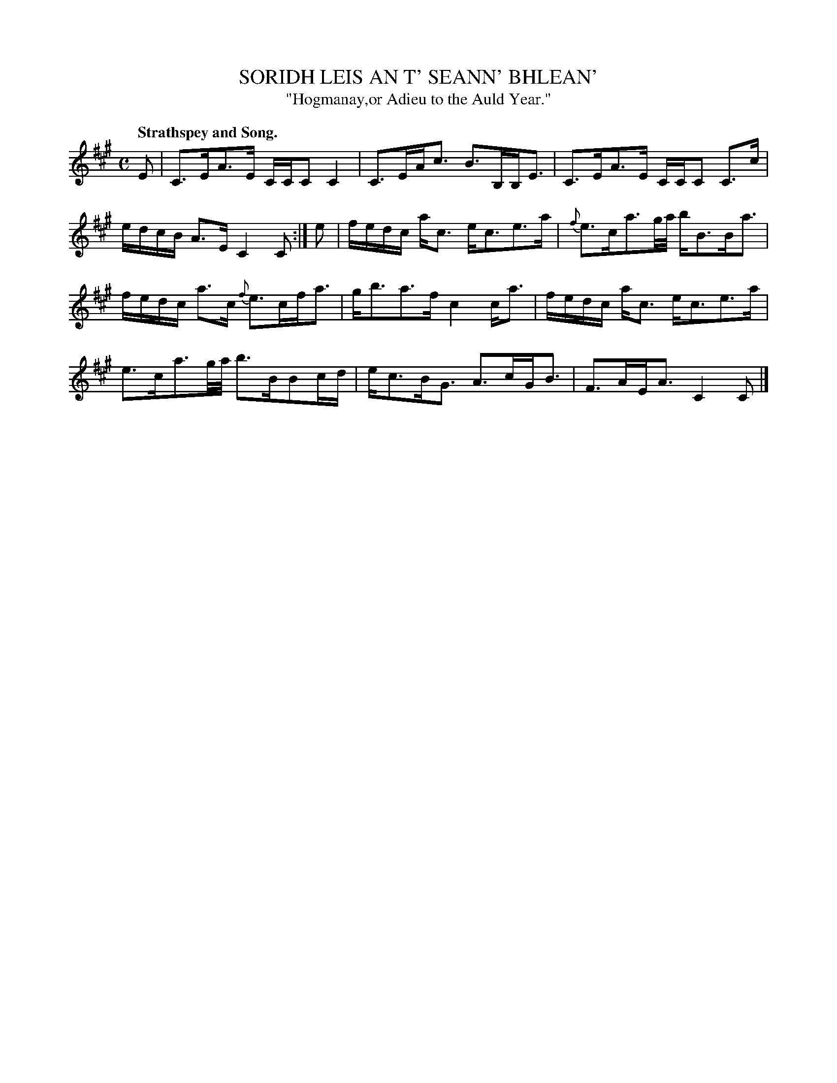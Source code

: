 X: 11661
T: SORIDH LEIS AN T' SEANN' BHLEAN'
T: "Hogmanay,or Adieu to the Auld Year."
Q: "Strathspey and Song."
%R: air, strathspey
B: W. Hamilton "Universal Tune-Book" Vol. 1 Glasgow 1844 p.166 #1
S: http://imslp.org/wiki/Hamilton's_Universal_Tune-Book_(Various)
Z: 2016 John Chambers <jc:trillian.mit.edu>
M: C
L: 1/16
K: A
%%slurgraces yes
%%graceslurs yes
% - - - - - - - - - - - - - - - - - - - - - - - - -
E2 |\
C3EA3E CCC2 C4 | C3EAc3 B3B,B,E3 |\
C3EA3E CCC2 C3c | edcB A3E C4 C2 :|\
e2 |\
fedc ac3 ec3e3a | {f}e3ca3g/a/ bB3Ba3 |
fedc a3c {f}e3cfa3 | gb3a3f c4 ca3 |\
fedc ac3 ec3e3a | e3ca3g/a/ b3BB2cd |\
ec3BG3 A3cGB3 | F3AEA3 C4 C2 |]
% - - - - - - - - - - - - - - - - - - - - - - - - -
